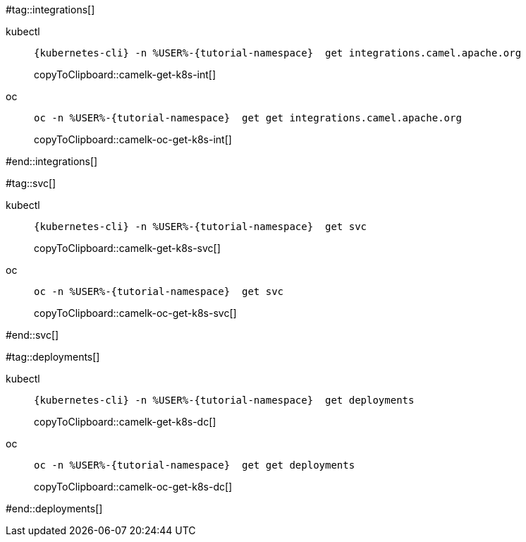 #tag::integrations[]
[tabs]
====
kubectl::
+
--
[#camelk-get-k8s-int]
[source,bash,subs="+macros,+attributes"]
----
{kubernetes-cli} -n %USER%-{tutorial-namespace}  get integrations.camel.apache.org
----
copyToClipboard::camelk-get-k8s-int[]
--
oc::
+
--
[#camelk-oc-get-k8s-int]
[source,bash,subs="+macros,+attributes"]
----
oc -n %USER%-{tutorial-namespace}  get get integrations.camel.apache.org
----
copyToClipboard::camelk-oc-get-k8s-int[]
--
====
#end::integrations[]

#tag::svc[]
[tabs]
====
kubectl::
+
--
[#camelk-get-k8s-svc]
[source,bash,subs="+macros,+attributes"]
----
{kubernetes-cli} -n %USER%-{tutorial-namespace}  get svc
----
copyToClipboard::camelk-get-k8s-svc[]
--
oc::
+
--
[#camelk-oc-get-k8s-svc]
[source,bash,subs="+macros,+attributes"]
----
oc -n %USER%-{tutorial-namespace}  get svc
----
copyToClipboard::camelk-oc-get-k8s-svc[]
--
====
#end::svc[]

#tag::deployments[]
[tabs]
====
kubectl::
+
--
[#camelk-get-k8s-dc]
[source,bash,subs="+macros,+attributes"]
----
{kubernetes-cli} -n %USER%-{tutorial-namespace}  get deployments
----
copyToClipboard::camelk-get-k8s-dc[]
--
oc::
+
--
[#camelk-oc-get-k8s-dc]
[source,bash,subs="+macros,+attributes"]
----
oc -n %USER%-{tutorial-namespace}  get get deployments
----
copyToClipboard::camelk-oc-get-k8s-dc[]
--
====
#end::deployments[]
